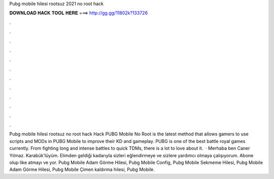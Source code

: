 Pubg mobile hilesi rootsuz 2021 no root hack



𝐃𝐎𝐖𝐍𝐋𝐎𝐀𝐃 𝐇𝐀𝐂𝐊 𝐓𝐎𝐎𝐋 𝐇𝐄𝐑𝐄 ===> http://gg.gg/11802k?133726



.



.



.



.



.



.



.



.



.



.



.



.



Pubg mobile hilesi rootsuz no root hack Hack PUBG Mobile No Root is the latest method that allows gamers to use scripts and MODs in PUBG Mobile to improve their KD and gameplay. PUBG is one of the best battle royal games currently. From fighting long and intense battles to quick TDMs, there is a lot to love about it.  · Merhaba ben Caner Yılmaz. Karabük'lüyüm. Elimden geldiği kadarıyla sizleri eğlendirmeye ve sizlere yardımcı olmaya çalışıyorum. Abone olup like atmayı ve yor. Pubg Mobile Adam Görme Hilesi, Pubg Mobile Config, Pubg Mobile Sekmeme Hilesi, Pubg Mobile Adam Görme Hilesi, Pubg Mobile Çimen kaldırma hilesi, Pubg Mobile.

